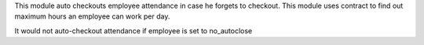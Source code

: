 This module auto checkouts employee attendance in case he forgets to checkout.
This module uses contract to find out maximum hours an employee can work per day.


It would not auto-checkout attendance if employee is set to no_autoclose